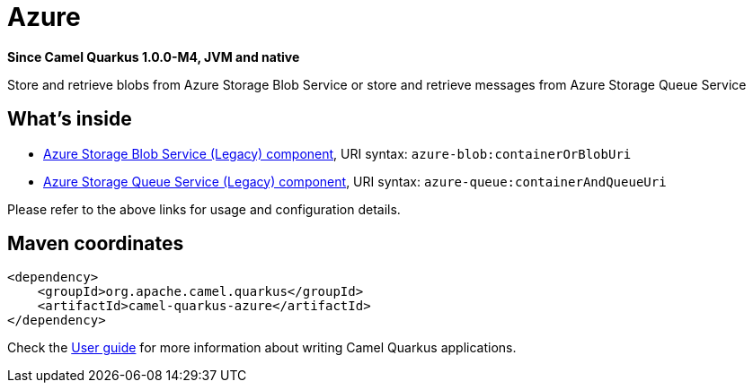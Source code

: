 // Do not edit directly!
// This file was generated by camel-quarkus-package-maven-plugin:update-extension-doc-page

[[azure]]
= Azure

*Since Camel Quarkus 1.0.0-M4, JVM and native*

Store and retrieve blobs from Azure Storage Blob Service or store and retrieve messages from Azure Storage Queue Service

== What's inside

* https://camel.apache.org/components/latest/azure-blob-component.html[Azure Storage Blob Service (Legacy) component], URI syntax: `azure-blob:containerOrBlobUri`
* https://camel.apache.org/components/latest/azure-queue-component.html[Azure Storage Queue Service (Legacy) component], URI syntax: `azure-queue:containerAndQueueUri`

Please refer to the above links for usage and configuration details.

== Maven coordinates

[source,xml]
----
<dependency>
    <groupId>org.apache.camel.quarkus</groupId>
    <artifactId>camel-quarkus-azure</artifactId>
</dependency>
----

Check the xref:user-guide.adoc[User guide] for more information about writing Camel Quarkus applications.
